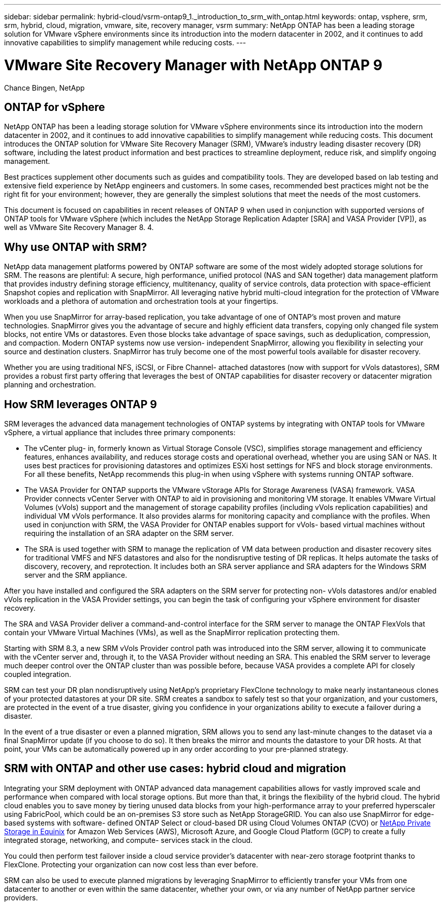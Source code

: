 ---
sidebar: sidebar
permalink: hybrid-cloud/vsrm-ontap9_1._introduction_to_srm_with_ontap.html
keywords: ontap, vsphere, srm, srm, hybrid, cloud, migration, vmware, site, recovery manager, vsrm
summary: NetApp ONTAP has been a leading storage solution for VMware vSphere environments since its introduction into the modern datacenter in 2002, and it continues to add innovative capabilities to simplify management while reducing costs.
---

= VMware Site Recovery Manager with NetApp ONTAP 9
:hardbreaks:
:nofooter:
:icons: font
:linkattrs:
:imagesdir: ./../media/

//
// This file was created with NDAC Version 2.0 (August 17, 2020)
//
// 2021-06-24 16:18:25.221133
//
[.lead]
Chance Bingen, NetApp

== ONTAP for vSphere

NetApp ONTAP has been a leading storage solution for VMware vSphere environments since its introduction into the modern datacenter in 2002, and it continues to add innovative capabilities to simplify management while reducing costs. This document introduces the ONTAP solution for VMware Site Recovery Manager (SRM), VMware’s industry leading disaster recovery (DR) software, including the latest product information and best practices to streamline deployment, reduce risk, and simplify ongoing management.

Best practices supplement other documents such as guides and compatibility tools. They are developed based on lab testing and extensive field experience by NetApp engineers and customers. In some cases, recommended best practices might not be the right fit for your environment; however, they are generally the simplest solutions that meet the needs of the most customers.

This document is focused on capabilities in recent releases of ONTAP 9 when used in conjunction with supported versions of ONTAP tools for VMware vSphere (which includes the NetApp Storage Replication Adapter [SRA] and VASA Provider [VP]), as well as VMware Site Recovery Manager 8. 4.

== Why use ONTAP with SRM?

NetApp data management platforms powered by ONTAP software are some of the most widely adopted storage solutions for SRM. The reasons are plentiful: A secure, high performance, unified protocol (NAS and SAN together) data management platform that provides industry defining storage efficiency, multitenancy, quality of service controls, data protection with space-efficient Snapshot copies and replication with SnapMirror. All leveraging native hybrid multi-cloud integration for the protection of VMware workloads and a plethora of automation and orchestration tools at your fingertips.

When you use SnapMirror for array-based replication, you take advantage of one of ONTAP’s most proven and mature technologies. SnapMirror gives you the advantage of secure and highly efficient data transfers, copying only changed file system blocks, not entire VMs or datastores. Even those blocks take advantage of space savings, such as deduplication, compression, and compaction. Modern ONTAP systems now use version- independent SnapMirror, allowing you flexibility in selecting your source and destination clusters. SnapMirror has truly become one of the most powerful tools available for disaster recovery.

Whether you are using traditional NFS, iSCSI, or Fibre Channel- attached datastores (now with support for vVols datastores), SRM provides a robust first party offering that leverages the best of ONTAP capabilities for disaster recovery or datacenter migration planning and orchestration.

== How SRM leverages ONTAP 9

SRM leverages the advanced data management technologies of ONTAP systems by integrating with ONTAP tools for VMware vSphere, a virtual appliance that includes three primary components:

* The vCenter plug- in, formerly known as Virtual Storage Console (VSC), simplifies storage management and efficiency features, enhances availability, and reduces storage costs and operational overhead, whether you are using SAN or NAS. It uses best practices for provisioning datastores and optimizes ESXi host settings for NFS and block storage environments. For all these benefits, NetApp recommends this plug-in when using vSphere with systems running ONTAP software.
* The VASA Provider for ONTAP supports the VMware vStorage APIs for Storage Awareness (VASA) framework. VASA Provider connects vCenter Server with ONTAP to aid in provisioning and monitoring VM storage. It enables VMware Virtual Volumes (vVols) support and the management of storage capability profiles (including vVols replication capabilities) and individual VM vVols performance. It also provides alarms for monitoring capacity and compliance with the profiles. When used in conjunction with SRM, the VASA Provider for ONTAP enables support for vVols- based virtual machines without requiring the installation of an SRA adapter on the SRM server.
* The SRA is used together with SRM to manage the replication of VM data between production and disaster recovery sites for traditional VMFS and NFS datastores and also for the nondisruptive testing of DR replicas. It helps automate the tasks of discovery, recovery, and reprotection. It includes both an SRA server appliance and SRA adapters for the Windows SRM server and the SRM appliance.

After you have installed and configured the SRA adapters on the SRM server for protecting non- vVols datastores and/or enabled vVols replication in the VASA Provider settings, you can begin the task of configuring your vSphere environment for disaster recovery.

The SRA and VASA Provider deliver a command-and-control interface for the SRM server to manage the ONTAP FlexVols that contain your VMware Virtual Machines (VMs), as well as the SnapMirror replication protecting them.

Starting with SRM 8.3, a new SRM vVols Provider control path was introduced into the SRM server, allowing it to communicate with the vCenter server and, through it, to the VASA Provider without needing an SRA. This enabled the SRM server to leverage much deeper control over the ONTAP cluster than was possible before, because VASA provides a complete API for closely coupled integration.

SRM can test your DR plan nondisruptively using NetApp’s proprietary FlexClone technology to make nearly instantaneous clones of your protected datastores at your DR site. SRM creates a sandbox to safely test so that your organization, and your customers, are protected in the event of a true disaster, giving you confidence in your organizations ability to execute a failover during a disaster.

In the event of a true disaster or even a planned migration, SRM allows you to send any last-minute changes to the dataset via a final SnapMirror update (if you choose to do so). It then breaks the mirror and mounts the datastore to your DR hosts. At that point, your VMs can be automatically powered up in any order according to your pre-planned strategy.

== SRM with ONTAP and other use cases: hybrid cloud and migration

Integrating your SRM deployment with ONTAP advanced data management capabilities allows for vastly improved scale and performance when compared with local storage options. But more than that, it brings the flexibility of the hybrid cloud. The hybrid cloud enables you to save money by tiering unused data blocks from your high-performance array to your preferred hyperscaler using FabricPool, which could be an on-premises S3 store such as NetApp StorageGRID. You can also use SnapMirror for edge-based systems with software- defined ONTAP Select or cloud-based DR using Cloud Volumes ONTAP (CVO) or https://www.equinix.com/partners/netapp[NetApp Private Storage in Equinix^] for Amazon Web Services (AWS), Microsoft Azure, and Google Cloud Platform (GCP) to create a fully integrated storage, networking, and compute- services stack in the cloud.

You could then perform test failover inside a cloud service provider’s datacenter with near-zero storage footprint thanks to FlexClone. Protecting your organization can now cost less than ever before.

SRM can also be used to execute planned migrations by leveraging SnapMirror to efficiently transfer your VMs from one datacenter to another or even within the same datacenter, whether your own, or via any number of NetApp partner service providers.

